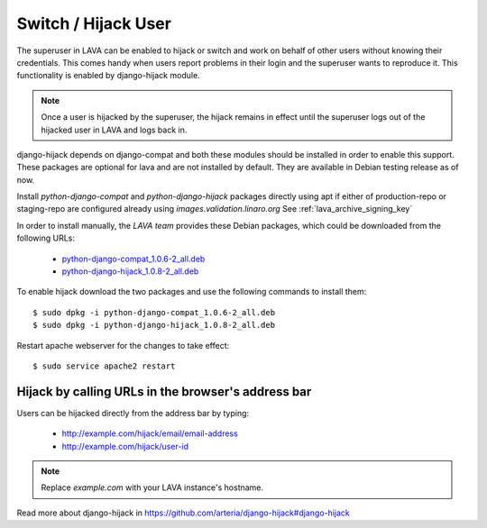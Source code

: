.. _hijack_user:

Switch / Hijack User
====================

The superuser in LAVA can be enabled to hijack or switch and work on
behalf of other users without knowing their credentials. This comes
handy when users report problems in their login and the superuser
wants to reproduce it. This functionality is enabled by django-hijack
module.

.. note:: Once a user is hijacked by the superuser, the hijack remains
          in effect until the superuser logs out of the hijacked user
          in LAVA and logs back in.

django-hijack depends on django-compat and both these modules should
be installed in order to enable this support. These packages are
optional for lava and are not installed by default. They are available
in Debian testing release as of now.

Install `python-django-compat` and `python-django-hijack` packages
directly using apt if either of production-repo or staging-repo are
configured already using `images.validation.linaro.org`
See :ref:`lava_archive_signing_key`

In order to install manually, the `LAVA team` provides these Debian
packages, which could be downloaded from the following URLs:

 * python-django-compat_1.0.6-2_all.deb_

 * python-django-hijack_1.0.8-2_all.deb_

To enable hijack download the two packages and use the following
commands to install them::

  $ sudo dpkg -i python-django-compat_1.0.6-2_all.deb
  $ sudo dpkg -i python-django-hijack_1.0.8-2_all.deb

Restart apache webserver for the changes to take effect::

  $ sudo service apache2 restart

Hijack by calling URLs in the browser's address bar
***************************************************

Users can be hijacked directly from the address bar by typing:

 * http://example.com/hijack/email/email-address
 * http://example.com/hijack/user-id

.. note:: Replace `example.com` with your LAVA instance's hostname.

Read more about django-hijack in
https://github.com/arteria/django-hijack#django-hijack

.. _python-django-compat_1.0.6-2_all.deb: http://images.validation.linaro.org/staging-repo/pool/main/d/django-compat/python-django-compat_1.0.6-2_all.deb

.. _python-django-hijack_1.0.8-2_all.deb: http://images.validation.linaro.org/staging-repo/pool/main/d/django-hijack/python-django-hijack_1.0.8-2_all.deb
